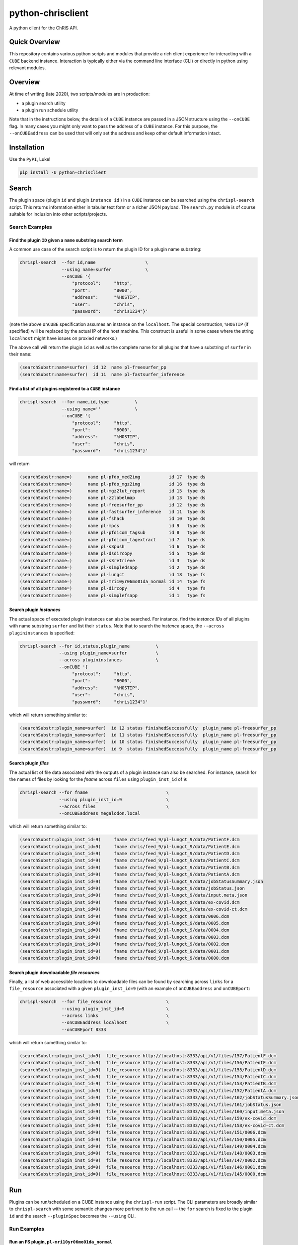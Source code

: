 ##################
python-chrisclient
##################

A python client for the ChRIS API.

.. image:: https://travis-ci.org/FNNDSC/python-chrisclient.svg?branch=master
    :target: https://travis-ci.org/FNNDSC/python-chrisclient

Quick Overview
--------------

This repository contains various python scripts and modules that provide a rich client experience for interacting with a ``CUBE`` backend instance. Interaction is typically either via the command line interface (CLI) or directly in python using relevant modules.

Overview
--------

At time of writing (late 2020), two scripts/modules are in production:

- a plugin search utility
- a plugin run schedule utility

Note that in the instructions below, the details of a ``CUBE`` instance are passed in a JSON structure using the ``--onCUBE`` flag. In many cases you might only want to pass the address of a ``CUBE`` instance. For this purpose, the ``--onCUBEaddress`` can be used that will only set the address and keep other default information intact.

Installation
------------

Use the ``PyPI``, Luke!

.. code-block:: bash

   pip install -U python-chrisclient

Search
------

The plugin space (plugin ``id`` and plugin ``instance id`` ) in a ``CUBE`` instance can be searched using the ``chrispl-search`` script. This returns information either in tabular text form or a richer JSON payload. The ``search.py`` module is of course suitable for inclusion into other scripts/projects.

Search Examples
~~~~~~~~~~~~~~~

Find the plugin ``ID`` given a ``name`` substring search term
=============================================================

A common use case of the search script is to return the plugin ID for a plugin name substring:

.. code-block:: bash

    chrispl-search  --for id,name                   \
                    --using name=surfer             \
                    --onCUBE '{
                        "protocol":     "http",
                        "port":         "8000",
                        "address":      "%HOSTIP",
                        "user":         "chris",
                        "password":     "chris1234"}'

(note the above ``onCUBE`` specification assumes an instance on the ``localhost``. The special construction, ``%HOSTIP`` (if specified) will be replaced by the actual IP of the host machine. This construct is useful in some cases where the string ``localhost`` might have issues on proxied networks.)

The above call will return the plugin ``id`` as well as the complete name for all plugins that have a substring of ``surfer`` in their ``name``:

.. code-block:: console

    (searchSubstr:name=surfer)  id 12  name pl-freesurfer_pp
    (searchSubstr:name=surfer)  id 11  name pl-fastsurfer_inference

Find a list of all plugins registered to a ``CUBE`` instance
=============================================================

.. code-block:: bash

    chrispl-search  --for name,id,type          \
                    --using name=''             \
                    --onCUBE '{
                        "protocol":     "http",
                        "port":         "8000",
                        "address":      "%HOSTIP",
                        "user":         "chris",
                        "password":     "chris1234"}'

will return

.. code-block:: console

    (searchSubstr:name=)      name pl-pfdo_med2img           id 17  type ds
    (searchSubstr:name=)      name pl-pfdo_mgz2img           id 16  type ds
    (searchSubstr:name=)      name pl-mgz2lut_report         id 15  type ds
    (searchSubstr:name=)      name pl-z2labelmap             id 13  type ds
    (searchSubstr:name=)      name pl-freesurfer_pp          id 12  type ds
    (searchSubstr:name=)      name pl-fastsurfer_inference   id 11  type ds
    (searchSubstr:name=)      name pl-fshack                 id 10  type ds
    (searchSubstr:name=)      name pl-mpcs                   id 9   type ds
    (searchSubstr:name=)      name pl-pfdicom_tagsub         id 8   type ds
    (searchSubstr:name=)      name pl-pfdicom_tagextract     id 7   type ds
    (searchSubstr:name=)      name pl-s3push                 id 6   type ds
    (searchSubstr:name=)      name pl-dsdircopy              id 5   type ds
    (searchSubstr:name=)      name pl-s3retrieve             id 3   type ds
    (searchSubstr:name=)      name pl-simpledsapp            id 2   type ds
    (searchSubstr:name=)      name pl-lungct                 id 18  type fs
    (searchSubstr:name=)      name pl-mri10yr06mo01da_normal id 14  type fs
    (searchSubstr:name=)      name pl-dircopy                id 4   type fs
    (searchSubstr:name=)      name pl-simplefsapp            id 1   type fs

Search plugin *instances*
==========================

The actual space of executed plugin instances can also be searched. For instance, find the *instance IDs* of all plugins with name substring ``surfer`` and list their ``status``. Note that to search the *instance* space, the ``--across plugininstances`` is specified:

.. code-block:: bash

    chrispl-search --for id,status,plugin_name          \
                   --using plugin_name=surfer           \
                   --across plugininstances             \
                   --onCUBE '{
                        "protocol":     "http",
                        "port":         "8000",
                        "address":      "%HOSTIP",
                        "user":         "chris",
                        "password":     "chris1234"}'

which will return something similar to:

.. code-block:: console

    (searchSubstr:plugin_name=surfer)  id 12 status finishedSuccessfully  plugin_name pl-freesurfer_pp
    (searchSubstr:plugin_name=surfer)  id 11 status finishedSuccessfully  plugin_name pl-freesurfer_pp
    (searchSubstr:plugin_name=surfer)  id 10 status finishedSuccessfully  plugin_name pl-freesurfer_pp
    (searchSubstr:plugin_name=surfer)  id 9  status finishedSuccessfully  plugin_name pl-freesurfer_pp

Search plugin *files*
=====================

The actual list of file data associated with the outputs of a plugin instance can also be searched. For instance, search for the names of files by looking for the *fname* across ``files`` using ``plugin_inst_id`` of ``9``:

.. code-block:: bash

    chrispl-search --for fname                              \
                   --using plugin_inst_id=9                 \
                   --across files                           \
                   --onCUBEaddress megalodon.local

which will return something similar to:

.. code-block:: console

        (searchSubstr:plugin_inst_id=9)     fname chris/feed_9/pl-lungct_9/data/PatientF.dcm
        (searchSubstr:plugin_inst_id=9)     fname chris/feed_9/pl-lungct_9/data/PatientE.dcm
        (searchSubstr:plugin_inst_id=9)     fname chris/feed_9/pl-lungct_9/data/PatientD.dcm
        (searchSubstr:plugin_inst_id=9)     fname chris/feed_9/pl-lungct_9/data/PatientC.dcm
        (searchSubstr:plugin_inst_id=9)     fname chris/feed_9/pl-lungct_9/data/PatientB.dcm
        (searchSubstr:plugin_inst_id=9)     fname chris/feed_9/pl-lungct_9/data/PatientA.dcm
        (searchSubstr:plugin_inst_id=9)     fname chris/feed_9/pl-lungct_9/data/jobStatusSummary.json
        (searchSubstr:plugin_inst_id=9)     fname chris/feed_9/pl-lungct_9/data/jobStatus.json
        (searchSubstr:plugin_inst_id=9)     fname chris/feed_9/pl-lungct_9/data/input.meta.json
        (searchSubstr:plugin_inst_id=9)     fname chris/feed_9/pl-lungct_9/data/ex-covid.dcm
        (searchSubstr:plugin_inst_id=9)     fname chris/feed_9/pl-lungct_9/data/ex-covid-ct.dcm
        (searchSubstr:plugin_inst_id=9)     fname chris/feed_9/pl-lungct_9/data/0006.dcm
        (searchSubstr:plugin_inst_id=9)     fname chris/feed_9/pl-lungct_9/data/0005.dcm
        (searchSubstr:plugin_inst_id=9)     fname chris/feed_9/pl-lungct_9/data/0004.dcm
        (searchSubstr:plugin_inst_id=9)     fname chris/feed_9/pl-lungct_9/data/0003.dcm
        (searchSubstr:plugin_inst_id=9)     fname chris/feed_9/pl-lungct_9/data/0002.dcm
        (searchSubstr:plugin_inst_id=9)     fname chris/feed_9/pl-lungct_9/data/0001.dcm
        (searchSubstr:plugin_inst_id=9)     fname chris/feed_9/pl-lungct_9/data/0000.dcm


Search plugin downloadable *file resources*
===========================================

Finally, a list of web accessible locations to downloadable files can be found by searching across ``links`` for a ``file_resource`` associated with a given ``plugin_inst_id=9`` (with an example of ``onCUBEaddress`` and ``onCUBEport``:

.. code-block:: bash

    chrispl-search  --for file_resource                     \
                    --using plugin_inst_id=9                \
                    --across links                          \
                    --onCUBEaddress localhost               \
                    --onCUBEport 8333

which will return something similar to:

.. code-block:: console

        (searchSubstr:plugin_inst_id=9)  file_resource http://localhost:8333/api/v1/files/157/PatientF.dcm
        (searchSubstr:plugin_inst_id=9)  file_resource http://localhost:8333/api/v1/files/156/PatientE.dcm
        (searchSubstr:plugin_inst_id=9)  file_resource http://localhost:8333/api/v1/files/155/PatientD.dcm
        (searchSubstr:plugin_inst_id=9)  file_resource http://localhost:8333/api/v1/files/154/PatientC.dcm
        (searchSubstr:plugin_inst_id=9)  file_resource http://localhost:8333/api/v1/files/153/PatientB.dcm
        (searchSubstr:plugin_inst_id=9)  file_resource http://localhost:8333/api/v1/files/152/PatientA.dcm
        (searchSubstr:plugin_inst_id=9)  file_resource http://localhost:8333/api/v1/files/162/jobStatusSummary.json
        (searchSubstr:plugin_inst_id=9)  file_resource http://localhost:8333/api/v1/files/161/jobStatus.json
        (searchSubstr:plugin_inst_id=9)  file_resource http://localhost:8333/api/v1/files/160/input.meta.json
        (searchSubstr:plugin_inst_id=9)  file_resource http://localhost:8333/api/v1/files/159/ex-covid.dcm
        (searchSubstr:plugin_inst_id=9)  file_resource http://localhost:8333/api/v1/files/158/ex-covid-ct.dcm
        (searchSubstr:plugin_inst_id=9)  file_resource http://localhost:8333/api/v1/files/151/0006.dcm
        (searchSubstr:plugin_inst_id=9)  file_resource http://localhost:8333/api/v1/files/150/0005.dcm
        (searchSubstr:plugin_inst_id=9)  file_resource http://localhost:8333/api/v1/files/149/0004.dcm
        (searchSubstr:plugin_inst_id=9)  file_resource http://localhost:8333/api/v1/files/148/0003.dcm
        (searchSubstr:plugin_inst_id=9)  file_resource http://localhost:8333/api/v1/files/147/0002.dcm
        (searchSubstr:plugin_inst_id=9)  file_resource http://localhost:8333/api/v1/files/146/0001.dcm
        (searchSubstr:plugin_inst_id=9)  file_resource http://localhost:8333/api/v1/files/145/0000.dcm


Run
---

Plugins can be run/scheduled on a CUBE instance using the ``chrispl-run`` script. The CLI parameters are broadly similar to ``chrispl-search`` with some semantic changes more pertinent to the run call -- the ``for`` search is fixed to the plugin ``id`` and the search ``--pluginSpec`` becomes the ``--using`` CLI.

Run Examples
~~~~~~~~~~~~

Run an FS plugin, ``pl-mri10yr06mo01da_normal``
===============================================

.. code-block:: console

    chrispl-run --plugin name=pl-mri10yr06mo01da_normal \
                --onCUBE '{
                    "protocol":     "http",
                    "port":         "8000",
                    "address":      "%HOSTIP",
                    "user":         "chris",
                    "password":     "chris1234"}'

This plugin does not require any specific CLI args when run in the default state. Once posted to CUBE, a string is returned to the shell:

.. code-block:: console

    (name=pl-mri10yr06mo01da_normal) id 14

Indicating that the plugin instance ID of the plugin in ``CUBE`` is ``14`` (for example).

For convenience, let's set:

.. code-block:: console

    CUBE='{
        "protocol":     "http",
        "port":         "8000",
        "address":      "%HOSTIP",
        "user":         "chris",
        "password":     "chris1234"
    }'

This return construct lends itself easily to scripting:

.. code-block:: console

    ROOTNODE=$(./chrispl-run --plugin name=pl-mri10yr06mo01da_normal --onCUBE "$CUBE" | awk '{print $3}')

or with some formatting:

.. code-block:: console

    ROOTNODE=$(
        chrispl-run --plugin name=pl-mri10yr06mo01da_normal     \
                    --onCUBE="$CUBE"                            |
                         awk '{print $3}'
    )

Run a DS plugin, ``pl-freesurfer_pp``, that builds on the previous node
=======================================================================

In this manner, a workflow can be constructed. First construct the arguments for the next plugin:

.. code-block:: console

    ARGS="                              \
    --ageSpec=10-06-01;                 \
    --copySpec=sag,cor,tra,stats,3D;    \
    --previous_id=$ROOTNODE             \
    "

and now schedule the run:

.. code-block:: console

    chrispl-run --plugin name="pl-freesurfer_pp"    \
                --args="$ARGS"                      \
                --onCUBE="$CUBE"

which will return:

.. code-block:: console

    (name=pl-freesurfer_pp)        id 19

As before, this can be captured and used for subsequent chaining:

.. code-block:: console

    FSNODE=$(
        chrispl-run --plugin name=pl-freesurfer_pp  \
                    --args="$ARGS"                  \
                    --onCUBE="$CUBE"                |
                         awk '{print $3}'
    )

Additional Reading
------------------

Consult the ChRIS_docs ``workflow`` directory for examples of workflows built using these tools.

*-30-*


